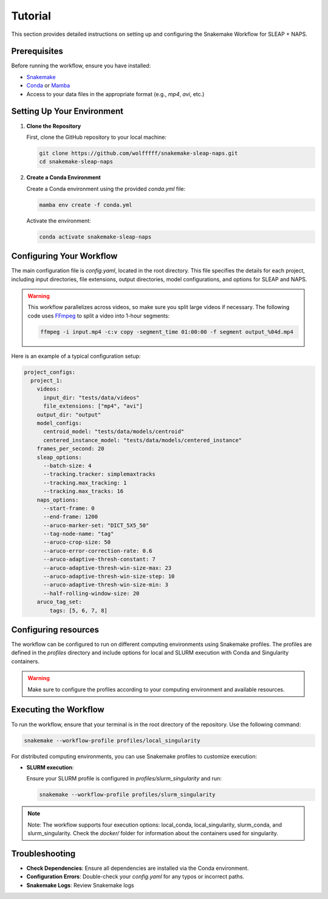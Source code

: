 .. _tutorial:

Tutorial
==========================

This section provides detailed instructions on setting up and configuring the Snakemake Workflow for SLEAP + NAPS.

Prerequisites
-------------

Before running the workflow, ensure you have installed:

- `Snakemake <https://snakemake.readthedocs.io/en/stable/>`_
- `Conda <https://docs.conda.io/en/latest/>`_ or `Mamba <https://mamba.readthedocs.io/en/latest/>`_
- Access to your data files in the appropriate format (e.g., `mp4`, `avi`, etc.)

Setting Up Your Environment
---------------------------

1. **Clone the Repository**

   First, clone the GitHub repository to your local machine:

   .. code-block:: bash

      git clone https://github.com/wolfffff/snakemake-sleap-naps.git
      cd snakemake-sleap-naps

2. **Create a Conda Environment**

   Create a Conda environment using the provided `conda.yml` file:

   .. code-block:: bash

      mamba env create -f conda.yml

   Activate the environment:

   .. code-block:: bash

      conda activate snakemake-sleap-naps

Configuring Your Workflow
-------------------------

The main configuration file is `config.yaml`, located in the root directory. This file specifies the details for each project, including input directories, file extensions, output directories, model configurations, and options for SLEAP and NAPS.

.. warning::

   This workflow parallelizes across videos, so make sure you split large videos if necessary. The following code uses `FFmpeg <https://www.ffmpeg.org/>`_ to split a video into 1-hour segments:
   
   .. code-block:: bash

      ffmpeg -i input.mp4 -c:v copy -segment_time 01:00:00 -f segment output_%04d.mp4
   



Here is an example of a typical configuration setup:

.. code-block:: yaml

  project_configs:
    project_1:
      videos:
        input_dir: "tests/data/videos"
        file_extensions: ["mp4", "avi"]
      output_dir: "output"
      model_configs:
        centroid_model: "tests/data/models/centroid"
        centered_instance_model: "tests/data/models/centered_instance"
      frames_per_second: 20
      sleap_options:
        --batch-size: 4
        --tracking.tracker: simplemaxtracks
        --tracking.max_tracking: 1
        --tracking.max_tracks: 16
      naps_options:
        --start-frame: 0
        --end-frame: 1200
        --aruco-marker-set: "DICT_5X5_50"
        --tag-node-name: "tag"
        --aruco-crop-size: 50
        --aruco-error-correction-rate: 0.6
        --aruco-adaptive-thresh-constant: 7
        --aruco-adaptive-thresh-win-size-max: 23
        --aruco-adaptive-thresh-win-size-step: 10
        --aruco-adaptive-thresh-win-size-min: 3
        --half-rolling-window-size: 20
      aruco_tag_set:
          tags: [5, 6, 7, 8]

Configuring resources
---------------------

The workflow can be configured to run on different computing environments using Snakemake profiles. The profiles are defined in the `profiles` directory and include options for local and SLURM execution with Conda and Singularity containers.

.. warning::
  
  Make sure to configure the profiles according to your computing environment and available resources.

Executing the Workflow
----------------------

To run the workflow, ensure that your terminal is in the root directory of the repository. Use the following command:

.. code-block:: bash

   snakemake --workflow-profile profiles/local_singularity


For distributed computing environments, you can use Snakemake profiles to customize execution:

- **SLURM execution**:

  Ensure your SLURM profile is configured in `profiles/slurm_singularity` and run:

  .. code-block:: bash

     snakemake --workflow-profile profiles/slurm_singularity


.. note::

   Note: The workflow supports four execution options: local_conda, local_singularity, slurm_conda, and slurm_singularity. Check the `docker/` folder for information about the containers used for singularity.

Troubleshooting
---------------

- **Check Dependencies**: Ensure all dependencies are installed via the Conda environment.
- **Configuration Errors**: Double-check your `config.yaml` for any typos or incorrect paths.
- **Snakemake Logs**: Review Snakemake logs